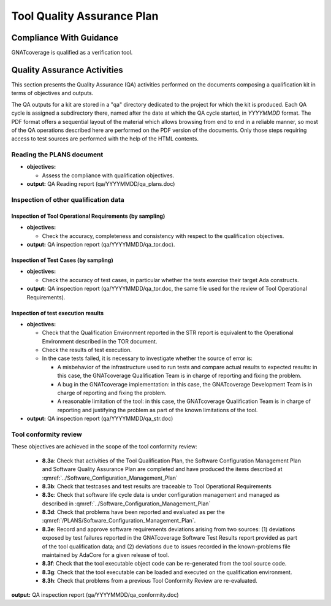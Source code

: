 .. _tqap:

===========================
Tool Quality Assurance Plan
===========================

Compliance With Guidance
========================

GNATcoverage is qualified as a verification tool.

.. csv-table:: Compliance matrix for Table A-9 of DO-178B
   :delim: |
   :header: "Item", "Ref.", "Achieved", "Notes"

   1|8.1a|Yes|See :ref:`reading-plans` and :ref:`inspecting-other-data`
   2|8.1b|Not applicable|GNATcoverage is a verification tool
   3|8.1c|Yes|See :ref:`tool-conformity-review`
   3|8.3a,b,c,d,e,f,g,h|Yes|See :ref:`tool-conformity-review`
   3|8.3i|Not applicable|No certification credit is sought for the use of previously developed software

Quality Assurance Activities
============================

This section presents the Quality Assurance (QA) activities performed on the
documents composing a qualification kit in terms of objectives and
outputs.

The QA outputs for a kit are stored in a "qa" directory dedicated to the
project for which the kit is produced. Each QA cycle is assigned a
subdirectory there, named after the date at which the QA cycle started, in
*YYYYMMDD* format.
The PDF format offers a sequential layout of the material which allows
browsing from end to end in a reliable manner, so most of the QA operations
described here are performed on the PDF version of the documents. Only those
steps requiring access to test sources are performed with the help of the HTML
contents.

.. _reading-plans:

Reading the PLANS document
**************************

* **objectives:** 

  * Assess the compliance with qualification objectives.

* **output:** QA Reading report (qa/YYYYMMDD/qa_plans.doc)

.. _inspecting-other-data:

Inspection of other qualification data
**************************************

Inspection of Tool Operational Requirements (by sampling)
---------------------------------------------------------


* **objectives:** 

  * Check the accuracy, completeness and consistency with respect to the qualification objectives.

* **output:** QA inspection report (qa/YYYYMMDD/qa_tor.doc).


Inspection of Test Cases (by sampling)
--------------------------------------


* **objectives:** 

  * Check the accuracy of test cases, in particular whether the tests exercise their target Ada constructs.

* **output:** QA inspection report (qa/YYYYMMDD/qa_tor.doc, the same file used for the review of Tool Operational Requirements).


Inspection of test execution results
------------------------------------


* **objectives:** 

  * Check that the Qualification Environment reported in the STR report
    is equivalent to the Operational Environment described in the TOR document.
  * Check the results of test execution.
  * In the case tests failed, it is necessary to investigate whether the source of error is:

    * A misbehavior of the infrastructure used to run tests and compare actual results to expected results: in this case, the GNATcoverage Qualification Team is in charge of reporting and fixing the problem.
    * A bug in the GNATcoverage implementation: in this case, the GNATcoverage Development Team is in charge of reporting and fixing the problem.
    * A reasonable limitation of the tool: in this case, the GNATcoverage Qualification Team is in charge of reporting and justifying the problem as part of the known limitations of the tool.

* **output:** QA inspection report (qa/YYYYMMDD/qa_str.doc)

.. _tool-conformity-review:

Tool conformity review
**********************

These objectives are achieved in the scope of the tool conformity review:

 * **8.3a**: Check that activities of the Tool Qualification Plan, the Software Configuration Management Plan 
   and Software Quality Assurance Plan are completed and have produced the items described 
   at :qmref:`../Software_Configuration_Management_Plan`
 * **8.3b**: Check that testcases and test results are traceable to Tool Operational Requirements
 * **8.3c**: Check that software life cycle data is under configuration management and managed as described
   in :qmref:`../Software_Configuration_Management_Plan`
 * **8.3d**: Check that problems have been reported and evaluated as per the :qmref:`/PLANS/Software_Configuration_Management_Plan`.
 * **8.3e**: Record and approve software requirements deviations arising from two sources: (1) deviations exposed by test failures reported in the GNATcoverage Software Test Results report provided as part of the tool qualification data; and (2) deviations due to issues recorded in the known-problems file maintained by AdaCore for a given release of tool.
 * **8.3f**: Check that the tool executable object code can be re-generated from the tool source code.
 * **8.3g**: Check that the tool executable can be loaded and executed on the qualification environment.
 * **8.3h**: Check that problems from a previous Tool Conformity Review are re-evaluated.

**output:** QA inspection report (qa/YYYYMMDD/qa_conformity.doc)
